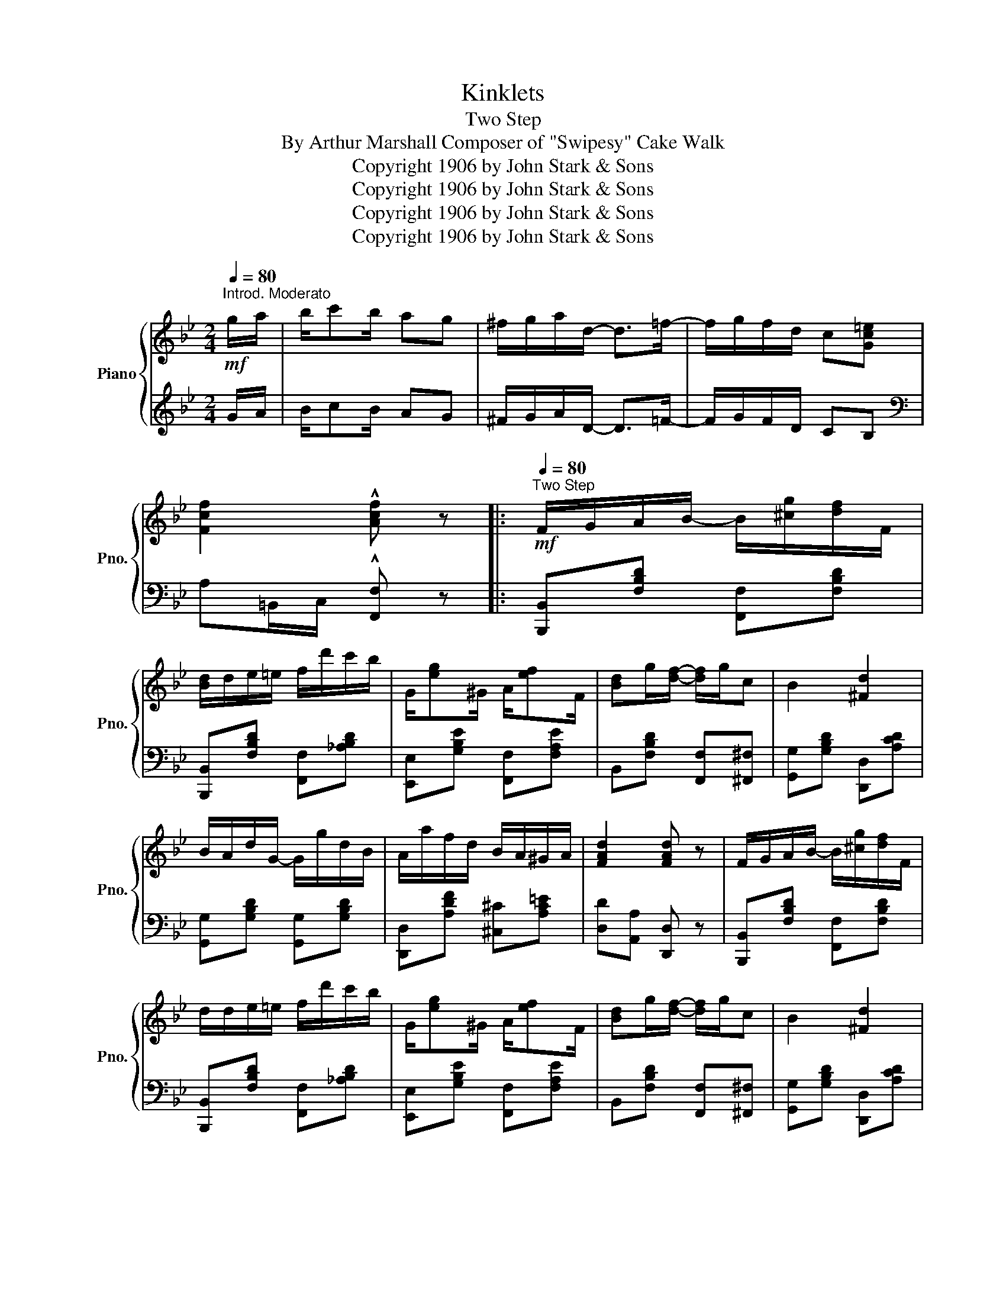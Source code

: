 X:1
T:Kinklets
T:Two Step
T:By Arthur Marshall Composer of "Swipesy" Cake Walk
T:Copyright 1906 by John Stark &amp; Sons
T:Copyright 1906 by John Stark &amp; Sons
T:Copyright 1906 by John Stark &amp; Sons
T:Copyright 1906 by John Stark &amp; Sons
Z:Copyright 1906 by John Stark & Sons
%%score { ( 1 3 4 ) | 2 }
L:1/8
Q:1/4=80
M:2/4
K:Bb
V:1 treble nm="Piano" snm="Pno."
V:3 treble 
V:4 treble 
V:2 treble 
V:1
"^Introd. Moderato"!mf! g/a/ | b/c'b/ ag | ^f/g/a/d/- d>=f- | f/g/f/d/ c[Gc=e] | %4
 [Fcf]2 !^![Acf] z |:[Q:1/4=80]"^Two Step"!mf! F/G/A/B/- B/[^cg]/[df]/F/ | %6
 [Bd]/d/e/=e/ f/d'/c'/b/ | G/[eg]^G/ A/[ef]F/ | [Bd]g/[df]/- [df]/g/c | B2 [^Fd]2 | %10
 B/A/d/G/- G/g/d/B/ | A/a/f/d/ B/A/^G/A/ | [FAd]2 [FAd] z | F/G/A/B/- B/[^cg]/[df]/F/ | %14
 d/d/e/=e/ f/d'/c'/b/ | G/[eg]^G/ A/[ef]F/ | [Bd]g/[df]/- [df]/g/c | B2 [^Fd]2 | %18
 B/A/G/[_DGB]/- [DGB]/A/G/A/ | [=DFB] [C=EB]2 [_EAc] |1 [DFB]f/f/ ff :|2 [DFB]3 F/^F/ |: %22
!f! [Ge]3 F/^F/ | [Ge]/[Ae]F/ [Ge]F/^F/ | [Gd]3 F/^F/ | [Gd]/[Ad]F/ [Gd]2 | z/ g/f/e/ c/A/G/_G/ | %27
 F/[Bd]F/ [Bd]2 | A/[eg]A/ [eg]G/_G/ | F/[Bd]F/ [Bd]F/^F/ | [Ge]3 F/^F/ | [Ge]/[Ae]F/ [Ge]F/^F/ | %32
 [Gd]3 F/^F/ | [Gd]/[Ad]F/ [Gd]2 | z/ B/G/B/ c/[GBg][FBf]/- | [FBf] [A^ca]2 [Gcg] | %36
 [FBdf]/[GBdg][FBdf]/ d/B/c |1 [DFB]F/F/ FF/^F/ :|2 [DFB]2 [Bdfb] z || B [Ac]2 e | %40
 [_ABd]2 [Bdfb]2 | B, [A,C]2 E | D2 [B,DFB]2 |:[K:Eb]!mp! [GBeg]4 | %44
 [Acf][Beg]/[cfa]/- [cfa]/a/g/f/ | [egb]/c'[df]/- [df]/c'/[dab]/[eg]/- | [eg]/c'/b/g/ f[dab] | %47
 [GBeg]4 | [=Bf]/[Bg][ce]/- [ce]/c'/g/_g/ | f/e'/c'/=a/ [=eg][_ea] | [db]4 | [GBeg]4 | %52
 [Acf][Beg]/[cfa]/- [cfa]/a/g/f/ | [egb]/c'[df]/- [df]/c'/[dab] | [egbe']4 | %55
 [fc'f'][ec'e']- [ec'e']/[Bb]/[cc']/[dd']/ | [egbe']2 [B=egb]2 | [=A_e]2 [_Adf]/b[GBe]/- |1 %58
 [GBe]2 z2 :|2 x2 x z |:!f! B[=Ac][_Ad][GBe] | [eg]/c'g/ b/g/f/e/ | c/[fa]=B/ c/[fa]=A/ | %63
 B/[eg]B/ [eg]2 | d/[fa]/_d/[fa]/ c/[fa]/=B/[fa]/ | _B/[db]B/ [db]B/[db]/ | %66
 c/[ac']c/ [ac']c/[ac']/ | B/[egb]B/ [egb]2 | B[=Ac][_Ad][GBe] | [eg]/c'g/ b/g/f/e/ | %70
 c/[fa]=B/ c/[fa]=A/ | B/[eg]B/ [eg]2 | z/ a/[ff']/[eae']/- [eae']/[ea]/[cec'] | [Beb]2 [B=eb]2 | %74
 [=A_e]2 [_Adf]/b[GBe]/- |1 [GBe][Ac]/d/ [Ac][AB] :|2 x2 [GBe] |] %77
V:2
 G/A/ | B/cB/ AG | ^F/G/A/D/- D>=F- | F/G/F/D/ CB, |[K:bass] A,=B,,/C,/ !^![F,,F,] z |: %5
 [B,,,B,,][F,B,D] [F,,F,][F,B,D] | [B,,,B,,][F,B,D] [F,,F,][_A,B,D] | %7
 [E,,E,][G,B,E] [F,,F,][F,A,E] | B,,[F,B,D] [F,,F,][^F,,^F,] | [G,,G,][G,B,D] [D,,D,][A,CD] | %10
 [G,,G,][G,B,D] [G,,G,][G,B,D] | [D,,D,][A,DF] [^C,^C][A,C=E] | [D,D][A,,A,] [D,,D,] z | %13
 [B,,,B,,][F,B,D] [F,,F,][F,B,D] | [B,,,B,,][F,B,D] [F,,F,][_A,B,D] | %15
 [E,,E,][G,B,E] [F,,F,][F,A,E] | B,,[F,B,D] [F,,F,][^F,,^F,] | [G,,G,][G,B,D] [D,,D,][A,CD] | %18
 [G,,G,][G,B,D] [=E,,=E,]2 | [F,,F,] [G,,G,]2 [F,,F,] |1 [B,,B,] z z2 :|2 %21
 [B,,B,][F,,F,] [B,,,B,,] z |: [C,C][F,A,E] [F,,F,][F,A,E] | [C,C][F,A,E] [F,,F,][F,A,E] | %24
 [B,,B,][F,B,D] [F,,F,][F,B,D] | [B,,B,][F,B,D] [B,,B,][F,B,D] | [F,,F,][F,A,E] [C,C][^C,^C] | %27
 [D,D][F,B,D] [F,,F,][F,B,D] | [C,C][F,A,E] [F,,F,][F,A,E] | [B,,B,][F,B,D] [F,B,D] z | %30
 [C,C][F,A,E] [F,,F,][F,A,E] | [C,C][F,A,E] [F,,F,][F,A,E] | [B,,B,][F,B,D] [F,,F,][F,B,D] | %33
 [B,,B,][F,B,D] [F,,F,][F,B,D] | [E,,E,][E,G,C] [E,,E,][^C,,^C,] | [D,,D,] [=E,,=E,]3 | %36
 [F,,F,][F,B,D] [G,,G,][A,,A,] |1 [B,,B,]2 z2 :|2 [B,,B,][F,,F,] [B,,,B,,] z ||[I:staff -1] G _G3 | %40
 F2[I:staff +1] [B,,,B,,]2 | G, _G,3 | F,2 [B,,,B,,]2 |:[K:Eb] [E,,E,][E,E][D,D][C,C] | %44
 [A,,A,][G,,G,] [F,,F,][A,CF] | [E,,E,][B,EG] [F,,F,][B,DA] | [G,,G,][E,,E,] F,[B,,,B,,] | %47
 [E,,E,][E,E][D,D][C,C] | [G,,G,][G,=B,F] [C,C][G,CE] | [F,,F,][F,=A,E] [C,,C,][F,,F,] | %50
 [B,,B,][_A,,_A,][G,,G,][F,,F,] | [E,,E,][E,E][D,D][C,C] | [A,,A,][G,,G,] [F,,F,][A,CF] | %53
 [E,,E,][B,EG] [F,,F,][B,DA] | [G,,G,][E,,E,][F,,F,][G,,G,] | [A,,A,][A,CF] [A,,A,][^F,,^F,] | %56
 [G,,G,][B,EG] [C,C][G,B,C=E] | [F,,F,][=A,_E] [B,,B,][F,_A,B,D] |1 %58
 [E,E][B,,,B,,][C,,C,][D,,D,] :|2 [E,E][B,,B,] [E,,E,] z |:[I:staff -1] G_GFE | %61
[I:staff +1] [E,E][B,EG] [E,,E,][B,_DEG] | [A,,A,][A,CF] [F,,F,][^F,,^F,] | %63
 [G,,G,][B,EG] [E,,E,][B,EG] | [B,,B,][=B,,=B,] [C,C][^C,^C] | [D,D][B,DA] [B,,B,][B,DA] | %66
 [F,,F,][B,DA] [B,,B,][B,DA] | [E,,E,][B,EG] [B,,,B,,][B,EG] |[I:staff -1] G_GFE | %69
[I:staff +1] [E,E][B,EG] [E,,E,][B,_DEG] | [A,,A,][A,CF] [F,,F,][^F,,^F,] | %71
 [G,,G,][B,EG] [E,,E,][B,EG] | [A,,A,][A,CF] [A,,A,][^F,,^F,] | [G,,G,][B,EG] [C,C][G,B,C=E] | %74
 [F,,F,][F,=A,_E] [B,,B,][F,_A,B,D] |1 [E,E]FE[B,D] :|2 [E,E][B,,B,] [E,,E,] |] %77
V:3
 x | x4 | x4 | x4 | x4 |: x4 | x4 | x4 | x4 | x4 | x4 | x4 | x4 | x4 | x4 | x4 | x4 | x4 | x4 | %19
 x4 |1 x4 :|2 x4 |: x4 | x4 | x4 | x4 | x4 | x4 | x4 | x4 | x4 | x4 | x4 | x4 | x4 | x4 | %36
 x2 [=EB][_EF] |1 x4 :|2 x4 || x4 | x4 | x4 | x4 |:[K:Eb] x4 | x4 | x4 | x4 | x4 | x4 | x4 | x4 | %51
 x4 | x4 | x4 | x4 | x4 | x4 | x7/2 x/- |1 x4 :|2 [GBe]2- [GBe] x |: x4 | x4 | x4 | x4 | x4 | x4 | %66
 x4 | x4 | x4 | x4 | x4 | x4 | x4 | x4 | x7/2 x/- |1 x4 :|2 [GBe]2 x |] %77
V:4
 x | x4 | x4 | x4 | x4 |: x4 | x4 | x4 | x4 | x4 | x4 | x4 | x4 | x4 | x4 | x4 | x4 | x4 | x4 | %19
 x4 |1 x4 :|2 x4 |: x4 | x4 | x4 | x4 | x4 | x4 | x4 | x4 | x4 | x4 | x4 | x4 | x4 | x4 | x4 |1 %37
 x4 :|2 x4 || x4 | x4 | x4 | [_A,B,]2 x2 |:[K:Eb] x4 | x4 | x4 | x4 | x4 | x4 | x4 | x4 | x4 | x4 | %53
 x4 | x4 | x4 | x4 | x4 |1 x4 :|2 x4 |: x4 | x4 | x4 | x4 | x4 | x4 | x4 | x4 | x4 | x4 | x4 | x4 | %72
 x4 | x4 | x4 |1 x4 :|2 x3 |] %77

